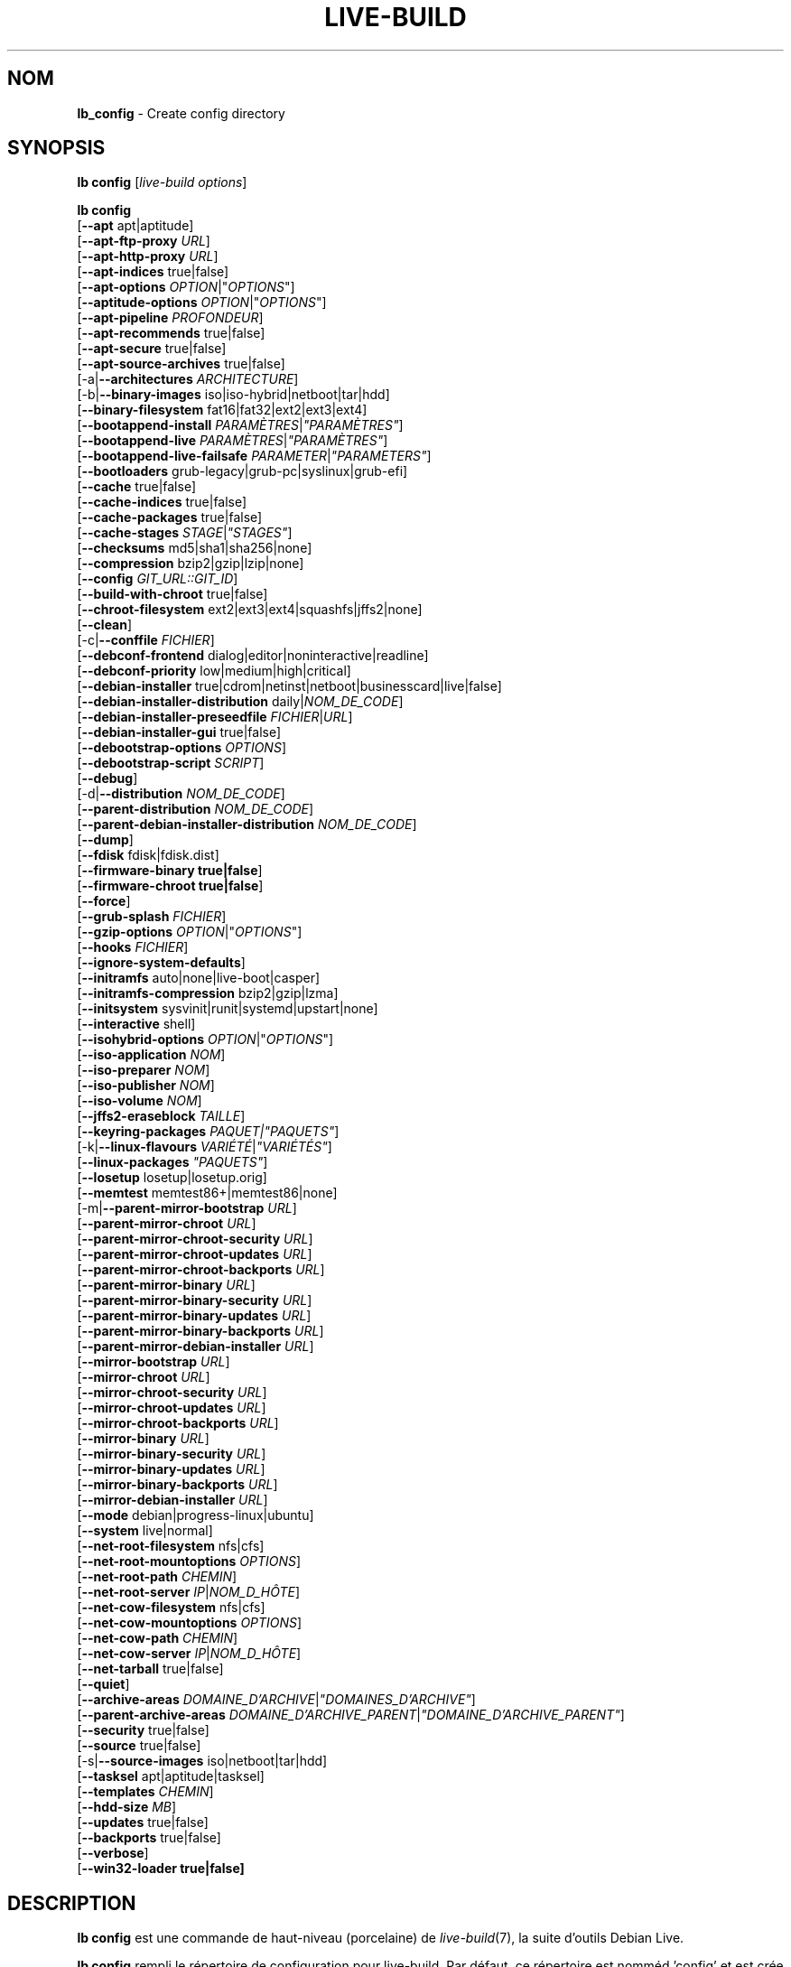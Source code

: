 .\"*******************************************************************
.\"
.\" This file was generated with po4a. Translate the source file.
.\"
.\"*******************************************************************
.TH LIVE\-BUILD 1 2017\-08\-29 1:20170807kali1 "Projet Debian Live"

.SH NOM
\fBlb_config\fP \- Create config directory

.SH SYNOPSIS
\fBlb config\fP [\fIlive\-build options\fP]
.PP
.\" FIXME
\fBlb config\fP
.br
  [\fB\-\-apt\fP apt|aptitude]
.br
  [\fB\-\-apt\-ftp\-proxy\fP \fIURL\fP]
.br
  [\fB\-\-apt\-http\-proxy\fP \fIURL\fP]
.br
  [\fB\-\-apt\-indices\fP true|false]
.br
  [\fB\-\-apt\-options\fP \fIOPTION\fP|"\fIOPTIONS\fP"]
.br
  [\fB\-\-aptitude\-options\fP \fIOPTION\fP|"\fIOPTIONS\fP"]
.br
  [\fB\-\-apt\-pipeline\fP \fIPROFONDEUR\fP]
.br
  [\fB\-\-apt\-recommends\fP true|false]
.br
  [\fB\-\-apt\-secure\fP true|false]
.br
  [\fB\-\-apt\-source\-archives\fP true|false]
.br
  [\-a|\fB\-\-architectures\fP \fIARCHITECTURE\fP]
.br
  [\-b|\fB\-\-binary\-images\fP iso|iso\-hybrid|netboot|tar|hdd]
.br
  [\fB\-\-binary\-filesystem\fP fat16|fat32|ext2|ext3|ext4]
.br
  [\fB\-\-bootappend\-install\fP \fIPARAMÈTRES\fP|\fI"PARAMÈTRES"\fP]
.br
  [\fB\-\-bootappend\-live\fP \fIPARAMÈTRES\fP|\fI"PARAMÈTRES"\fP]
.br
  [\fB\-\-bootappend\-live\-failsafe\fP \fIPARAMETER\fP|\fI"PARAMETERS"\fP]
.br
  [\fB\-\-bootloaders\fP grub\-legacy|grub\-pc|syslinux|grub\-efi]
.br
  [\fB\-\-cache\fP true|false]
.br
  [\fB\-\-cache\-indices\fP true|false]
.br
  [\fB\-\-cache\-packages\fP true|false]
.br
  [\fB\-\-cache\-stages\fP \fISTAGE\fP|\fI"STAGES"\fP]
.br
  [\fB\-\-checksums\fP md5|sha1|sha256|none]
.br
  [\fB\-\-compression\fP bzip2|gzip|lzip|none]
.br
  [\fB\-\-config\fP \fIGIT_URL::GIT_ID\fP]
.br
  [\fB\-\-build\-with\-chroot\fP true|false]
.br
  [\fB\-\-chroot\-filesystem\fP ext2|ext3|ext4|squashfs|jffs2|none]
.br
  [\fB\-\-clean\fP]
.br
  [\-c|\fB\-\-conffile\fP \fIFICHIER\fP]
.br
  [\fB\-\-debconf\-frontend\fP dialog|editor|noninteractive|readline]
.br
  [\fB\-\-debconf\-priority\fP low|medium|high|critical]
.br
  [\fB\-\-debian\-installer\fP true|cdrom|netinst|netboot|businesscard|live|false]
.br
  [\fB\-\-debian\-installer\-distribution\fP daily|\fINOM_DE_CODE\fP]
.br
  [\fB\-\-debian\-installer\-preseedfile\fP \fIFICHIER\fP|\fIURL\fP]
.br
  [\fB\-\-debian\-installer\-gui\fP true|false]
.br
  [\fB\-\-debootstrap\-options\fP \fIOPTIONS\fP]
.br
  [\fB\-\-debootstrap\-script\fP \fISCRIPT\fP]
.br
  [\fB\-\-debug\fP]
.br
  [\-d|\fB\-\-distribution\fP \fINOM_DE_CODE\fP]
.br
  [\fB\-\-parent\-distribution\fP \fINOM_DE_CODE\fP]
.br
  [\fB\-\-parent\-debian\-installer\-distribution\fP \fINOM_DE_CODE\fP]
.br
  [\fB\-\-dump\fP]
.br
  [\fB\-\-fdisk\fP fdisk|fdisk.dist]
.br
  [\fB\-\-firmware\-binary true|false\fP]
.br
  [\fB\-\-firmware\-chroot true|false\fP]
.br
  [\fB\-\-force\fP]
.br
  [\fB\-\-grub\-splash\fP \fIFICHIER\fP]
.br
  [\fB\-\-gzip\-options\fP \fIOPTION\fP|"\fIOPTIONS\fP"]
.br
  [\fB\-\-hooks\fP \fIFICHIER\fP]
.br
  [\fB\-\-ignore\-system\-defaults\fP]
.br
  [\fB\-\-initramfs\fP auto|none|live\-boot|casper]
.br
  [\fB\-\-initramfs\-compression\fP bzip2|gzip|lzma]
.br
  [\fB\-\-initsystem\fP sysvinit|runit|systemd|upstart|none]
.br
  [\fB\-\-interactive\fP shell]
.br
  [\fB\-\-isohybrid\-options\fP \fIOPTION\fP|"\fIOPTIONS\fP"]
.br
  [\fB\-\-iso\-application\fP \fINOM\fP]
.br
  [\fB\-\-iso\-preparer\fP \fINOM\fP]
.br
  [\fB\-\-iso\-publisher\fP \fINOM\fP]
.br
  [\fB\-\-iso\-volume\fP \fINOM\fP]
.br
  [\fB\-\-jffs2\-eraseblock\fP \fITAILLE\fP]
.br
  [\fB\-\-keyring\-packages\fP \fIPAQUET|"PAQUETS"\fP]
.br
  [\-k|\fB\-\-linux\-flavours\fP \fIVARIÉTÉ\fP|\fI"VARIÉTÉS"\fP]
.br
  [\fB\-\-linux\-packages\fP \fI"PAQUETS"\fP]
.br
  [\fB\-\-losetup\fP losetup|losetup.orig]
.br
  [\fB\-\-memtest\fP memtest86+|memtest86|none]
.br
  [\-m|\fB\-\-parent\-mirror\-bootstrap\fP \fIURL\fP]
.br
  [\fB\-\-parent\-mirror\-chroot\fP \fIURL\fP]
.br
  [\fB\-\-parent\-mirror\-chroot\-security\fP \fIURL\fP]
.br
  [\fB\-\-parent\-mirror\-chroot\-updates\fP \fIURL\fP]
.br
  [\fB\-\-parent\-mirror\-chroot\-backports\fP \fIURL\fP]
.br
  [\fB\-\-parent\-mirror\-binary\fP \fIURL\fP]
.br
  [\fB\-\-parent\-mirror\-binary\-security\fP \fIURL\fP]
.br
  [\fB\-\-parent\-mirror\-binary\-updates\fP \fIURL\fP]
.br
  [\fB\-\-parent\-mirror\-binary\-backports\fP \fIURL\fP]
.br
  [\fB\-\-parent\-mirror\-debian\-installer\fP \fIURL\fP]
.br
  [\fB\-\-mirror\-bootstrap\fP \fIURL\fP]
.br
  [\fB\-\-mirror\-chroot\fP \fIURL\fP]
.br
  [\fB\-\-mirror\-chroot\-security\fP \fIURL\fP]
.br
  [\fB\-\-mirror\-chroot\-updates\fP \fIURL\fP]
.br
  [\fB\-\-mirror\-chroot\-backports\fP \fIURL\fP]
.br
  [\fB\-\-mirror\-binary\fP \fIURL\fP]
.br
  [\fB\-\-mirror\-binary\-security\fP \fIURL\fP]
.br
  [\fB\-\-mirror\-binary\-updates\fP \fIURL\fP]
.br
  [\fB\-\-mirror\-binary\-backports\fP \fIURL\fP]
.br
  [\fB\-\-mirror\-debian\-installer\fP \fIURL\fP]
.br
  [\fB\-\-mode\fP debian|progress\-linux|ubuntu]
.br
  [\fB\-\-system\fP live|normal]
.br
  [\fB\-\-net\-root\-filesystem\fP nfs|cfs]
.br
  [\fB\-\-net\-root\-mountoptions\fP \fIOPTIONS\fP]
.br
  [\fB\-\-net\-root\-path\fP \fICHEMIN\fP]
.br
  [\fB\-\-net\-root\-server\fP \fIIP\fP|\fINOM_D_HÔTE\fP]
.br
  [\fB\-\-net\-cow\-filesystem\fP nfs|cfs]
.br
  [\fB\-\-net\-cow\-mountoptions\fP \fIOPTIONS\fP]
.br
  [\fB\-\-net\-cow\-path\fP \fICHEMIN\fP]
.br
  [\fB\-\-net\-cow\-server\fP \fIIP\fP|\fINOM_D_HÔTE\fP]
.br
  [\fB\-\-net\-tarball\fP true|false]
.br
  [\fB\-\-quiet\fP]
.br
  [\fB\-\-archive\-areas\fP \fIDOMAINE_D'ARCHIVE\fP|\fI"DOMAINES_D'ARCHIVE"\fP]
.br
  [\fB\-\-parent\-archive\-areas\fP
\fIDOMAINE_D'ARCHIVE_PARENT\fP|\fI"DOMAINE_D'ARCHIVE_PARENT"\fP]
.br
  [\fB\-\-security\fP true|false]
.br
  [\fB\-\-source\fP true|false]
.br
  [\-s|\fB\-\-source\-images\fP iso|netboot|tar|hdd]
.br
  [\fB\-\-tasksel\fP apt|aptitude|tasksel]
.br
  [\fB\-\-templates\fP \fICHEMIN\fP]
.br
  [\fB\-\-hdd\-size \fP\fIMB\fP]
.br
  [\fB\-\-updates\fP true|false]
.br
  [\fB\-\-backports\fP true|false]
.br
  [\fB\-\-verbose\fP]
.br
.\" FIXME
  [\fB\-\-win32\-loader true|false]\fP

.SH DESCRIPTION
\fBlb config\fP est une commande de haut\-niveau (porcelaine) de
\fIlive\-build\fP(7), la suite d'outils Debian Live.
.PP
.\" FIXME
\fBlb config\fP rempli le répertoire de configuration pour live\-build. Par
défaut, ce répertoire est nomméd 'config' et est crée dans le répertoire
courant où \fBlb config\fP a été éxecuté.
.PP
.\" FIXME
Note : actuellement, \fBlb config\fP essaie d'être malin et paramètre les
défauts pour plusieurs des options dépendemment des paramètres d'autres
options (ex quel paquet linux doit être utililisé si un système wheezy est
construit ou non). Ceci signifie que lorsque vous générez une nouvelle
configuration, vous devriez appeler \fBlb config\fP une seule fois avec toutes
les options spécifiées. L'appeler une seule fois avec uniquement un
sous\-ensemble des options à chaque fois peut résulter dans des
configurations non\-fonctionnelles. Ceci est également engendré par le fait
que \fBlb config\fP appelé avec une seule option va seulement modifier cette
option, et laisser tout le reste en l'état, sauf si ça n'est pas
défini. Toutefois, \fBlb config\fP ne préviens pas à propos de combinaisons
connues comme étant ou semblant impossibles qui conduiraient à un système
live non\-fonctionnel. Si vous n'êtes pas sûr, supprimer
config/{binary,bootstrap,chroot,common,source} et rappeler \fBlb config\fP.

.SH OPTIONS
En plus de ses options spécifiques \fBlb config\fP fonctionne avec toutes les
options génériques de live\-build. Voir \fIlive\-build\fP(7) pour une liste
complète de toutes les options génériques de live\-build options.
.PP
.\" FIXME
.IP "\fB\-\-apt\fP apt|aptitude" 4
définit si apt\-get ou aptitude est utilisé pour installer des paquets lors
de la construction de l'image. Par défaut : apt.
.IP "\fB\-\-apt\-ftp\-proxy\fP \fIURL\fP" 4
paramètre le proxy ftp à être utilisé par apt. Par défaut, cette option est
vide. Notez que cette variable est uniquement pour le proxy qui est utilisé
par apt à l'intérieur du chroot, il n'est utilisé pour rien d'autre.
.IP "\fB\-\-apt\-http\-proxy\fP \fIURL\fP" 4
paramètre le proxy http à être utilisé par apt. Par défaut, cette option est
vide. Notez que cette variable est uniquement pour le proxy qui est utilisé
par apt à l'intérieur du chroot, il n'est utilisé pour rien d'autre.
.IP "\fB\-\-apt\-indices\fP true|false|none" 4
définit si les images résultantes devraient avoir des indices apt ou non et
paramètre true par défaut. Si paramétré à none, aucun indice ne sera inclu.
.IP "\fB\-\-apt\-options\fP \fIOPTION\fP|\(dq\fIOPTIONS\fP\(dq" 4
définit les options par défaut qui seront ajoutées à chaque appel apt qui
est fait à l'intérieur du chroot pendant la construction de l'image. Par
défaut, ceci est paramétré à \-\-yes pour permettre l'installation
non\-interactive de paquets.
.IP "\fB\-\-aptitude\-options\fP \fIOPTION\fP|\(dq\fIOPTIONS\fP\(dq" 4
définit les options par défaut qui seront ajoutées à chaque appel d'aptitude
fait à l'intérieur du chroot pendant la construction de l'image. Par défaut,
ceci est paramétré à \-\-assume\-yes pour permettre l'installation
non\-interactive de paquets.
.IP "\fB\-\-apt\-pipeline\fP \fIPROFONDEUR\fP" 4
paramètre la profondeur du tube (pipeline) apt/aptitude. Dans les cas où le
serveur distant n'est pas conforme aux RFC ou est bogué (comme Squid 2.0.2),
cette option peut être une valeur de 0 à 5 indiquant combien de requêtes
non\-résolue APT devrait envoyer. Une valeur de zéro doit être spécifiée si
l'hôte distant s'attarde improprement sur les connexions TCP \- autrement,
une corruption des données apparaîtra. Les hôtes qui nécessitent ceci sont
en violation de la RFC 2068. Par défaut, live\-build ne paramètre pas cette
option.
.IP "\fB\-\-apt\-recommends\fP true|false" 4
définit si apt devrait installer automatiquement les paquets
recommandés. Par défaut : true.
.IP "\fB\-\-apt\-secure\fP true|false" 4
définit si apt devrait vérifier les signatures de dépôt. Par défaut : true.
.IP "\fB\-\-apt\-source\-archives\fP true|false" 4
définit si les entrées deb\-src doivent être incluses dans l'image live
résultante ou non. Par défaut : true.
.IP "\-a|\fB\-\-architectures\fP \fIARCHITECTURE\fP" 4
définit l'architecture de l'image devant être construite. Par défaut, ceci
est paramètré sur l'architecture hôte. Notez que vous ne pouvez pas
crossbuilder pour une autre architecture si votre système hôte n'est pas
capable d'exécuter les binaires pour la distribution cible nativement. Par
exemple, construire des images amd64 sur un i386 et vice versa est possible
si vous avez un processeur i386 compatible 64bits et le bon noyau. Mais
construire des images powerpc sur une système i386 n'est pas possible.
.IP "\-b|\fB\-\-binary\-images\fP iso|iso\-hybrid|netboot|tar|hdd" 4
définit le type d'image à construire. Par défaut, pour les images utilisant
syslinux, ceci est paramétré pour iso\-hybrid pour construire des images
CD/DVD qui peuvent également être utilisée comme images hdd, pour les images
non\-syslinux, le défaut est iso.
.IP "\fB\-\-binary\-filesystem\fP fat16|fat32|ext2|ext3|ext4" 4
defines the filesystem to be used in the image type. This only has an effect
if the selected binary image type lets you choose a filesystem. For example,
when selection iso the resulting CD/DVD has always the filesystem
ISO9660. When building hdd images for usb sticks, this is active. Note that
it defaults to fat16 on all architectures except sparc where it defaults to
ext4. Also note that if you choose fat16 and your resulting binary image
gets bigger than 2GB, the binary filesystem automatically gets switched to
fat32.
.IP "\fB\-\-bootappend\-install\fP \fIPARAMÈTRE\fP|\(dq\fIPARAMÈTRES\fP\(dq" 4
paramètre les options de démarrage spécifiques à debian\-installer, si inclu.
.IP "\fB\-\-bootappend\-live\fP \fIPARAMÈTRE\fP|\(dq\fIPARAMÈTRES\fP\(dq" 4
paramètre les options de démarrage spécifiques à debian\-live. Une liste
complète des paramètres de démarrage peut être trouvée dans les pages de
manuel \fIlive\-boot\fP(7) et \fIlive\-config\fP(7).
.IP "\fB\-\-bootappend\-live\-failsafe\fP \fIPARAMETER\fP|\(dq\fIPARAMETERS\fP\(dq" 4
sets boot parameters specific to debian\-live failsafe boot entries. A
complete list of boot parameters can be found in the \fIlive\-boot\fP(7) and
\fIlive\-config\fP(7) manual pages.
.IP "\fB\-\-bootloaders\fP grub\-legacy|grub\-pc|syslinux|grub\-efi" 4
defines which bootloader is being used in the generated image. This has only
an effect if the selected binary image type lets you choose the
bootloader. For example, if you build a iso, always syslinux (or more
precise, isolinux) is being used. Also note that some combinations of binary
images types and bootloaders may be possible but live\-build does not support
them yet. \fBlb config\fP will fail to create such a not yet supported
configuration and give a explanation about it. For hdd images on amd64 and
i386, the default is syslinux.
.IP "\fB\-\-cache\fP true|false" 4
définit globalement si un cache devrait être utilisé. Les différents caches
peuvent être controlés à travers leurs propres options.
.IP "\fB\-\-cache\-indices\fP true|false" 4
defines if downloaded package indices and lists should be cached which is
false by default. Enabling it lets you rebuild an image completely offline,
however, you would not get updates anymore then.
.IP "\fB\-\-cache\-packages\fP true|false" 4
définit si les fichiers de paquets téléchargés pourrait être cachés ce qui
est vrai (true) par défaut. Le désactiver économise la consomation d'espace
dans votre répertoire de construction mais rappelez\-vous que vous créerez
beaucoup de traffic non\-nécessaire si vous effectuez une paire de
reconstructions. En général, vous devriez toujours le laisser à vrai (true),
toutefois, dans certains cas particuliers d'environnement de constructions,
il peut être plus rapide de re\-télécharger les paquets depuis le miroir
réseau local plutôt que d'utiliser le disque local.
.IP "\fB\-\-cache\-stages\fP true|false|\fISTAGE\fP|\(dq\fISTAGES\fP\(dq" 4
paramètre quels stages seront mis en cache. Par défaut, le paramètre est sur
démarrage (bootstrap). En tant qu'exception au noms de stages normaux,
rootfs peut également être utilisé ici ce qui met en cache uniquement le
système de fichier racine généré dans filesystem.{dir,ext*,squashfs}. Ceci
est utile le dévelopmment si vous désirez reconstruire le stage binaire mais
pas régénéré le système de fichier à chaque reprise.
.IP "\fB\-\-checksums\fP md5|sha1|sha256|none" 4
définit si l'image binaire devrait contenir un fichier appelé md5sums.txt,
sha1sums.txt et/ou sha256sums.txt. Ceux\-ci listent tous les fichiers
présents dans l'image avec leurs sommes de vérification. Ils pourront alors
être utilisés par la vérification d'intégrité inclue dans live\-boot pour
vérifier le dispositif si spécifié à l'invite de démarrage. En général, ceci
ne devrait pas être faux (false) et est une fonctionnalité important des
versions de live system pour le public. Toutefois, pendant le développement
de grosses images, ceci peut économiser du temps en ne calculant pas les
sommes de vérification.
.IP "\fB\-\-compression\fP bzip2|gzip|lzip|none" 4
définit le programme de compression à utiliser pour compresser les
tarballs. Par défaut : gzip.
.IP "\fB\-\-config\fP \fIGIT_URL\fP::\fIGIT_ID\fP" 4
bootstrap the config tree from a git repository, optionally appended by a
Git Id (branch, commit, tag, etc.).
.IP "\fB\-\-build\-with\-chroot\fP true|false" 4
définit si live\-build devrait utiliser les outils de l'intérieur du chroot
pour construire l'image binaire ou non en utilisant et incluant les outils
du système hôte. Ceci est une option très dangereuse, l'utilisation des
outils du système hôte peut amener à des images teintées et même à des
images non\-démarrables si les versions des outils nécessaires du système
hôte (principalement il s'agit des bootloaders comme syslinux et grub, et
des outils auxiliaires tels que dosfstools, xorriso, squashfs\-tools et
autres) ne correspondent pas \fBexactement\fP à ce qui est présent au moment de
la construction dans la distribution cible. Ne jamais désactivée cette
option sauf si vous savez \fBexactement\fP ce que vous faites et avez compris
\fBcomplètement\fP\fI les conséquences.\fP
.IP "\fB\-\-chroot\-filesystem\fP ext2|ext3|ext4|squashfs|jffs2|none" 4
définit quel type de système de fichier devrait être utilisé pour l'image du
système de fichier racine. Si vous utilisez none, alors aucune image de
système de fichiers n'est créée et le contenu du système de fichier racine
est copiée sur le système de fichiers de l'image binaire en tant que
fichiers plats. En fonction de quel système de fichiers binaire vous avez
choisi, il pourrait ne pas être possible de construire avec un tel système
de fichiers racine plein, exemple : fat16/fat32 ne fonctionneront pas
puisque linux ne supporte pas directement de fonctionner dessus.
.IP \fB\-\-clean\fP 4
minimise le répertoire de configuration en supprimant automatiquement les
sous\-répertoires non\-utilisés et donc vides.
.IP "\-c|\fB\-\-conffile\fP \fIFICHIER\fP" 4
l'utilisation d'un fichier de configuration anternatif spécifique pour un
utilisateur en addition à celui utilisé normalement dans le répertoire de
configuration.
.IP "\fB\-\-debconf\-frontend\fP dialog|editor|noninteractive|readline" 4
définit à quelle valeur le frontend debconf devrait être paramétré à
l'intérieur du chroot. Notez que le mettre à n'importe lequel sauf
noninteractive, qui est le défaut, fait que le processus vous posera des
questions pendant la construction.
.IP "\fB\-\-debconf\-priority\fP low|medium|high|critical" 4
définit à quelle valeur la priorité debconf devra être paramétrée dans le
chroot. Par défaut, elle est paramétrée à critical, ce qui signifie que
presque aucune question n'est affichée. Notez que ceci a seulement un effet
si vous utilisez un des frontend debconf n'étant pas noninteractive.
.IP "\fB\-\-debian\-installer\fP true|cdrom|netinst|netboot|businesscard|live|false" 4
définit quel type, si vous en demandez un, de debian\-installer devrait être
inclu dans l'image binaire résultante. Par défaut, aucun installateur n'est
inclu. Toutes les flavours sauf live sont les configurations identiques
utilisées sur le média installateur produit par un cd\-debian
régulier. Lorsque live est choisi, l'udeb live\-installer est inclu pour que
l'installateur\-debian ait un comportement différent de d'habitude \- au lieu
de l'installation du système debian depuis les paquets du média ou du
réseau, il installe le système live sur le disque.
.IP "\fB\-\-debian\-installer\-distribution\fP daily|\fINOM_DE_CODE\fP" 4
définit la distribution d'où les fichiers de l'installateur debian devrait
être pris. Normallement, ceci devrait être paramétré pour la même
distribution que le système live. Ceci dit, parfois, quelqu'un veut utiliser
un installateur plus récent ou même une construction du jour.
.IP "\fB\-\-debian\-installer\-preseedfile\fP \fIFICHIER\fP|\fIURL\fP" 4
paramètre le nom de fichier ou l'URL pour un fichier de pré\-configuration
inclu ou utilisé optionnellement pour l'installateur debian. Si le
config/binary_debian\-installer/preseed.cfg existe, il sera utilisé par
défaut.
.IP "\fB\-\-debian\-installer\-gui\fP true|false" 4
définit si l'interface graphique GTK de l'installateur\-debian devrait être
vraie ou pas. En mode Debian et pour la plupart des versions d'Ubuntu, cette
option est vraie, tandis que sinon fausse, par défaut.
.IP "\fB\-\-debootstrap\-options\fP \fIOPTIONS\fP" 4
passes the given options to debootstrap when setting up the base system.
.IP "\fB\-\-debootstrap\-script\fP \fISCRIPT\fP" 4
tells debootstrap to use an alternate bootstrap script (last parameter to
debootstrap).
.IP \fB\-\-debug\fP 4
active les messages d'information de déboguage.
.IP "\-d|\fB\-\-distribution\fP \fINOM_DE_CODE\fP" 4
définit la distribution du système live résultant.
.IP "\-d|\fB\-\-parent\-distribution\fP \fINOM_DE_CODE\fP" 4
définit la distribution parente pour les dérivations du système live
résultant.
.IP "\-d|\fB\-\-parent\-debian\-installer\-distribution\fP \fICODENAME\fP" 4
définit la distribution de l'installateur\-debian parent pour les dérivations
du système live résultant.
.IP \fB\-\-dump\fP 4
prepares a report of the currently present live system configuration and the
version of live\-build used. This is useful to provide if you submit bug
reports, we do get all information required for us to locate and replicate
an error.
.IP "\fB\-\-fdisk\fP fdisk|fdisk.dist" 4
sets the filename of the fdisk binary from the host system that should be
used. This is autodetected and does generally not need any customization.
.IP \fB\-\-force\fP 4
forces re\-execution of already run stages. Use only if you know what you are
doing. It is generally safer to use \fBlb clean\fP to clean up before
re\-executing \fBlb build\fP.
.IP "\fB\-\-grub\-splash\fP \fIFILE\fP" 4
defines the name of an optional to be included splash screen graphic for the
grub bootloader.
.IP "\fB\-\-gzip\-options\fP \fIOPTION\fP|\(dq\fIOPTIONS\fP\(dq" 4
defines the default options that will be appended to (almost) every gzip
call during the building of the image. By default, this is set to \-\-best to
use highest (but slowest) compression. Dynamically, if the host system
supports it, also \-\-rsyncable is added.
.IP "\fB\-\-hooks\fP \fIFILE\fP" 4
defines which hooks available in /usr/share/live/build/examples/hooks should
be activated. Normally, there are no hooks executed. Make sure you know and
understood the hook before you enable it.
.IP \fB\-\-ignore\-system\-defaults\fP 4
\fBlb config\fP by default reads system defaults from \fI/etc/live/build.conf\fP
and \fI/etc/live/build/*\fP when generating a new live system config
directory. This is useful if you want to set global settings, such as mirror
locations, and don't want to specify them all of the time.
.IP "\fB\-\-initramfs\fP auto|none|live\-boot|casper" 4
sets the name of package that contains the live system specific initramfs
modification. By default, auto is used, which means that at build time of
the image rather than on configuration time, the value will be expanded to
casper when building ubuntu systems, to live\-boot for all other
systems. Using 'none' is useful if the resulting system image should not be
a live image (experimental).
.IP "\fB\-\-initramfs\-compression\fP bzip2|gzip|lzma]"
defines the compression program to be used to compress the
initramfs. Defaults to gzip.
.IP "\fB\-\-interactive\fP shell" 4
defines if after the chroot stage and before the beginning of the binary
stage, a interactive shell login should be spawned in the chroot in order to
allow you to do manual customizations. Once you close the shell with logout
or exit, the build will continue as usual. Note that it's strongly
discouraged to use this for anything else than testing. Modifications that
should be present in all builds of a live system should be properly made
through hooks. Everything else destroys the beauty of being able to
completely automatise the build process and making it non interactive. By
default, this is of course false.
.IP "\fB\-\-isohybrid\-options\fP \fIOPTION\fP|\(dq\fIOPTIONS\fP\(dq" 4
defines options to pass to isohybrid.
.IP "\fB\-\-iso\-application\fP \fINAME\fP" 4
sets the APPLICATION field in the header of a resulting CD/DVD image and
defaults to "Debian Live" in debian mode, and "Ubuntu Live" in ubuntu mode.
.IP "\fB\-\-iso\-preparer\fP \fINAME\fP" 4
sets the PREPARER field in the header of a resulting CD/DVD image. By
default this is set to "live\-build \fIVERSION\fP;
http://debian\-live.alioth.debian.org/live\-build", where VERSION is expanded
to the version of live\-build that was used to build the image.
.IP "\fB\-\-iso\-publisher\fP \fINAME\fP" 4
sets the PUBLISHED field in the header of a resulting CD/DVD image. By
default, this is set to 'Debian Live project; http:/live\-systems.org/;
debian\-live@lists.debian.org'. Remember to change this to the appropriate
values at latest when you distributing custom and unofficial images.
.IP "\fB\-\-iso\-volume\fP \fINAME\fP" 4
sets the VOLUME field in the header of a resulting CD/DVD and defaults to
\&'(\fIMODE\fP) (\fIDISTRIBUTION\fP) (\fIDATE\fP)' whereas MODE is expanded to the name
of the mode in use, DISTRIBUTION the distribution name, and DATE with the
current date and time of the generation.
.IP "\fB\-\-jffs2\-eraseblock\fP \fISIZE\fP" 4
sets the eraseblock size for a JFFS2 (Second Journaling Flash File System)
filesystem. The default is 64 KiB. If you use an erase block size different
than the erase block size of the target MTD device, JFFS2 may not perform
optimally. If the SIZE specified is below 4096, the units are assumed to be
KiB.
.IP "\fB\-\-keyring\-packages\fP \fIPACKAGE|\(dqPACKAGES\fP\(dq" 4
sets the keyring package or additional keyring packages. By default this is
set to debian\-archive\-keyring.
.IP "\-k|\fB\-\-linux\-flavours\fP \fIFLAVOUR\fP|\(dq\fIFLAVOURS\fP\(dq" 4
sets the kernel flavours to be installed. Note that in case you specify more
than that the first will be configured the default kernel that gets booted.
.IP "\fB\-\-linux\-packages\fP \(dq\fIPACKAGES\fP\(dq" 4
sets the internal name of the kernel packages naming scheme. If you use
debian kernel packages, you will not have to adjust it. If you decide to use
custom kernel packages that do not follow the debian naming scheme, remember
to set this option to the stub of the packages only (for debian this is
linux\-image\-2.6), so that \fISTUB\fP\-\fIFLAVOUR\fP results in a valid package name
(for debian e.g. linux\-image\-686\-pae). Preferably you use the meta package
name, if any, for the stub, so that your configuration is ABI
independent. Also don't forget that you have to include stubs of the binary
modules packages for unionfs or aufs, and squashfs if you built them
out\-of\-tree.
.IP "\fB\-\-losetup\fP losetup|losetup.orig" 4
sets the filename of the losetup binary from the host system that should be
used. This is autodetected and does generally not need any customization.
.IP "\fB\-\-memtest\fP memtest86+|memtest86|none" 4
defines if memtest, memtest86+ or no memory tester at all should be included
as secondary bootloader configuration. This is only available on amd64 and
i386 and defaults to memtest86+.
.IP "\-m|\fB\-\-parent\-mirror\-bootstrap\fP \fIURL\fP" 4
sets the location of the debian package mirror that should be used to
bootstrap from. This defaults to http://ftp.de.debian.org/debian/ which may
not be a good default if you live outside of Europe.
.IP "\fB\-\-parent\-mirror\-chroot\fP \fIURL\fP" 4
sets the location of the debian package mirror that will be used to fetch
the packages in order to build the live system. By default, this is set to
the value of \-\-parent\-mirror\-bootstrap.
.IP "\fB\-\-parent\-mirror\-chroot\-security\fP \fIURL\fP" 4
sets the location of the debian security package mirror that will be used to
fetch the packages in order to build the live system. By default, this
points to http://security.debian.org/debian/.
.IP "\fB\-\-parent\-mirror\-chroot\-updates\fP \fIURL\fP" 4
sets the location of the debian updates package mirror that will be used to
fetch packages in order to build the live system. By default, this is set to
the value of \-\-parent\-mirror\-chroot.
.IP "\fB\-\-parent\-mirror\-chroot\-backports\fP \fIURL\fP" 4
sets the location of the debian backports package mirror that will be used
to fetch packages in order to build the live system. By default, this points
to http://backports.debian.org/debian\-backports/.
.IP "\fB\-\-parent\-mirror\-binary\fP \fIURL\fP" 4
sets the location of the debian package mirror that should end up configured
in the final image and which is the one a user would see and use. This has
not necessarily to be the same that is used to build the image, e.g. if you
use a local mirror but want to have an official mirror in the image. By
default, 'http://httpredir.debian.org/debian/' is used.
.IP "\fB\-\-parent\-mirror\-binary\-security\fP \fIURL\fP" 4
sets the location of the debian security package mirror that should end up
configured in the final image. By default, 'http://security.debian.org/' is
used.
.IP "\fB\-\-parent\-mirror\-binary\-updates\fP \fIURL\fP" 4
sets the location of the debian updates package mirror that should end up
configured in the final image. By default, the value of
\-\-parent\-mirror\-binary is used.
.IP "\fB\-\-parent\-mirror\-binary\-backports\fP \fIURL\fP" 4
sets the location of the debian backports package mirror that should end up
configured in the final image. By default,
\&'http://backports.debian.org/debian\-backports/' is used.
.IP "\fB\-\-parent\-mirror\-debian\-installer\fP \fIURL\fP" 4
sets the location of the mirror that will be used to fetch the debian
installer images. By default, this points to the same mirror used to build
the live system, i.e. the value of \-\-parent\-mirror\-bootstrap.
.IP "\fB\-\-mirror\-bootstrap\fP \fIURL\fP" 4
sets the location of the debian package mirror that should be used to
bootstrap the derivative from. This defaults to
http://ftp.de.debian.org/debian/ which may not be a good default if you live
outside of Europe.
.IP "\fB\-\-mirror\-chroot\fP \fIURL\fP" 4
sets the location of the debian package mirror that will be used to fetch
the packages of the derivative in order to build the live system. By
default, this is set to the value of \-\-mirror\-bootstrap.
.IP "\fB\-\-mirror\-chroot\-security\fP \fIURL\fP" 4
sets the location of the debian security package mirror that will be used to
fetch the packages of the derivative in order to build the live system. By
default, this points to http://security.debian.org/debian/.
.IP "\fB\-\-mirror\-chroot\-updates\fP \fIURL\fP" 4
sets the location of the debian updates package mirror that will be used to
fetch packages of the derivative in order to build the live system. By
default, this is set to the value of \-\-mirror\-chroot.
.IP "\fB\-\-mirror\-chroot\-backports\fP \fIURL\fP" 4
sets the location of the debian backports package mirror that will be used
to fetch packages of the derivative in order to build the live system. By
default, this points to http://backports.debian.org/debian\-backports/.
.IP "\fB\-\-mirror\-binary\fP \fIURL\fP" 4
sets the location of the derivative package mirror that should end up
configured in the final image and which is the one a user would see and
use. This has not necessarily to be the same that is used to build the
image, e.g. if you use a local mirror but want to have an official mirror in
the image.
.IP "\fB\-\-mirror\-binary\-security\fP \fIURL\fP" 4
sets the location of the derivatives security package mirror that should end
up configured in the final image.
.IP "\fB\-\-mirror\-binary\-updates\fP \fIURL\fP" 4
sets the location of the derivatives updates package mirror that should end
up configured in the final image.
.IP "\fB\-\-mirror\-binary\-backports\fP \fIURL\fP" 4
sets the location of the derivatives backports package mirror that should
end up configured in the final image.
.IP "\fB\-\-mirror\-debian\-installer\fP \fIURL\fP" 4
sets the location of the mirror that will be used to fetch the debian
installer images of the derivative. By default, this points to the same
mirror used to build the live system, i.e. the value of \-\-mirror\-bootstrap.
.IP "\fB\-\-mode\fP debian|progress|ubuntu" 4
defines a global mode to load project specific defaults. By default this is
set to debian.
.IP "\fB\-\-system\fP live|normal" 4
defines if the resulting system image should a live system or a normal,
non\-live system.
.IP "\fB\-\-net\-root\-filesystem\fP nfs|cfs" 4
defines the filesystem that will be configured in the bootloader
configuration for your netboot image. This defaults to nfs.
.IP "\fB\-\-net\-root\-mountoptions\fP \fIOPTIONS\fP" 4
sets additional options for mounting the root filesystem in netboot images
and is by default empty.
.IP "\fB\-\-net\-root\-path\fP \fIPATH\fP" 4
sets the file path that will be configured in the bootloader configuration
for your netboot image. This defaults to /srv/debian\-live in debian mode,
and /srv/ubuntu\-live when in ubuntu mode.
.IP "\fB\-\-net\-root\-server\fP \fIIP\fP|\fIHOSTNAME\fP" 4
sets the IP or hostname that will be configured in the bootloader
configuration for the root filesystem of your netboot image. This defaults
to 192.168.1.1.
.IP "\fB\-\-net\-cow\-filesystem\fP nfs|cfs" 4
defines the filesystem type for the copy\-on\-write layer and defaults to nfs.
.IP "\fB\-\-net\-cow\-mountoptions\fP \fIOPTIONS\fP" 4
sets additional options for mounting the copy\-on\-write layer in netboot
images and is by default empty.
.IP "\fB\-\-net\-cow\-path\fP \fIPATH\fP" 4
defines the path to client writable filesystem. Anywhere that
\fIclient_mac_address\fP is specified in the path live\-boot will substitute the
MAC address of the client delimited with hyphens.
.PP
.IP "" 4
Example:
.br
/export/hosts/client_mac_address
.br
/export/hosts/00\-16\-D3\-33\-92\-E8
.IP "\fB\-\-net\-cow\-server\fP \fIIP\fP|\fIHOSTNAME\fP" 4
sets the IP or hostname that will be configured in the bootloader
configuration for the copy\-on\-write filesystem of your netboot image and is
by default empty.
.IP "\fB\-\-net\-tarball\fP true|false" 4
defines if a compressed tarball should be created. Disabling this options
leads to no tarball at all, the plain binary directory is considered the
output in this case. Default is true.
.IP \fB\-\-quiet\fP 4
reduces the verbosity of messages output by \fBlb build\fP.
.IP "\fB\-\-archive\-areas\fP \fIARCHIVE_AREA\fP|\(dq\fIARCHIVE_AREAS\fP\(dq" 4
defines which package archive areas of a debian packages archive should be
used for configured debian package mirrors. By default, this is set to
main. Remember to check the licenses of each packages with respect to their
redistributability in your juristiction when enabling contrib or non\-free
with this mechanism.
.IP "\fB\-\-parent\-archive\-areas\fP \fIPARENT_ARCHIVE_AREA\fP|\(dq\fIPARENT_ARCHIVE_AREAS\fP\(dq" 4
defines the archive areas for derivatives of the resulting live system.
.IP "\fB\-\-security\fP true|false" 4
defines if the security repositories specified in the security mirror
options should be used or not.
.IP "\fB\-\-source\fP true|false" 4
defines if a corresponding source image to the binary image should be
build. By default this is false because most people do not require this and
would require to download quite a few source packages. However, once you
start distributing your live image, you should make sure you build it with a
source image alongside.
.IP "\-s|\fB\-\-source\-images\fP iso|netboot|tar|hdd" 4
defines the image type for the source image. Default is tar.
.IP "\fB\-\-firmware\-binary\fP true|false" 4
defines if firmware packages should be automatically included into the
binary pool for debian\-installer. Note that only firmware packages available
within the configured archive areas are included, e.g. an image with
packages from main only will not automatically include firmware from
non\-free. This option does not interfere with explicitly listed packages in
binary package lists.
.IP "\fB\-\-firmware\-chroot\fP true|false" 4
defines if firmware packages should be automatically included into the live
image. Note that only firmware packages available within the configured
archive areas are included, e.g. an image with packages from main only will
not automatically include firmware from non\-free. This option does not
interfere with explicitly listed packages in chroot package lists.
.IP "\fB\-\-swap\-file\-path\fP \fIPATH\fP" 4
defines the path to a swap file to create in the binary image. Default is
not to create a swap file.
.IP "\fB\-\-swap\-file\-size\fP \fIMB\fP" 4
defines what size in megabytes the swap file should be, if one is to be
created. Default is 512MB.
.IP "\fB\-\-tasksel\fP apt|aptitude|tasksel" 4
selects which program is used to install tasks. By default, this is set to
tasksel.
.IP "\fB\-\-templates\fP \fIPATH\fP" 4
sets the path to the templates that live\-build is going to use, e.g. for
bootloaders. By default, this is set to /usr/share/live/build/templates/.
.IP "\fB\-\-hdd\-size\fP MB" 4
defines what size the hdd image should be. Note that although the default is
set to 10000 (= 10GB), it will not need 10GB space on your harddisk as the
files are created as sparse files.
.IP "\fB\-\-updates\fP true|false" 4
defines if debian updates package archives should be included in the image
or not.
.IP "\fB\-\-backports\fP true|false" 4
defines if debian backports package archives should be included in the image
or not.
.IP \fB\-\-verbose\fP 4
increases the verbosity of messages output by \fBlb build\fP.
.IP "\fB\-\-win32\-loader true|false\fP" 4
.\" FIXME
defines if win32\-loader should be included in the binary image or not.

.SH ENVIRONMENT
.\" FIXME
Currently, command line switches can also be specified through the
corresponding environment variable. However, this generally should not be
relied upon, as it is an implementation detail that is subject to change in
future releases. For options applying directly to live\-build, environment
variables are named LB_FOO, meaning, e.g. \fB\-\-apt\-ftp\-proxy\fP becomes
LB_APT_FTP_PROXY (the exception being internal options such as
\fB\-\-debug\fP). For options passed to another program, as in APT_OPTIONS or
GZIP_OPTIONS, no LB_ prefix is used.


.\" FIXME
.SH FICHIERS
.\" FIXME
.IP \fBauto/config\fP 4
.IP "\fB/etc/live/build.conf, /etc/live/build/*\fP" 4
.\" FIXME
An optional, global configuration file for \fBlb config\fP variables. It is
useful to specify a few system wide defaults, like
LB_PARENT_MIRROR_BOOTSTRAP. This feature can be false by specifying the
\fB\-\-ignore\-system\-defaults\fP option.

.SH "VOIR AUSSI"
\fIlive\-build\fP(7)
.PP
\fIlive\-boot\fP(7)
.PP
\fIlive\-config\fP(7)
.PP
Ce programme est une partie de live\-build.

.SH "PAGE D'ACCUEIL"
More information about live\-build and the Debian Live project can be found
on the homepage at <\fIhttps://debian\-live.alioth.debian.org/\fP>.

.SH BOGUES
Les bogues peuvent être signalés en soumettant un rapport de bogue pour le
paquet live\-build dans le BTS à <\fIhttp://bugs.debian.org/\fP> ou par
l'écriture d'un courriel à la liste de diffusion Debian Live à
<\fIdebian\-live@lists.debian.org\fP>.

.SH AUTEUR
live\-images a été écrit par Daniel Baumann
<\fImail@daniel\-baumann.ch\fP>.
